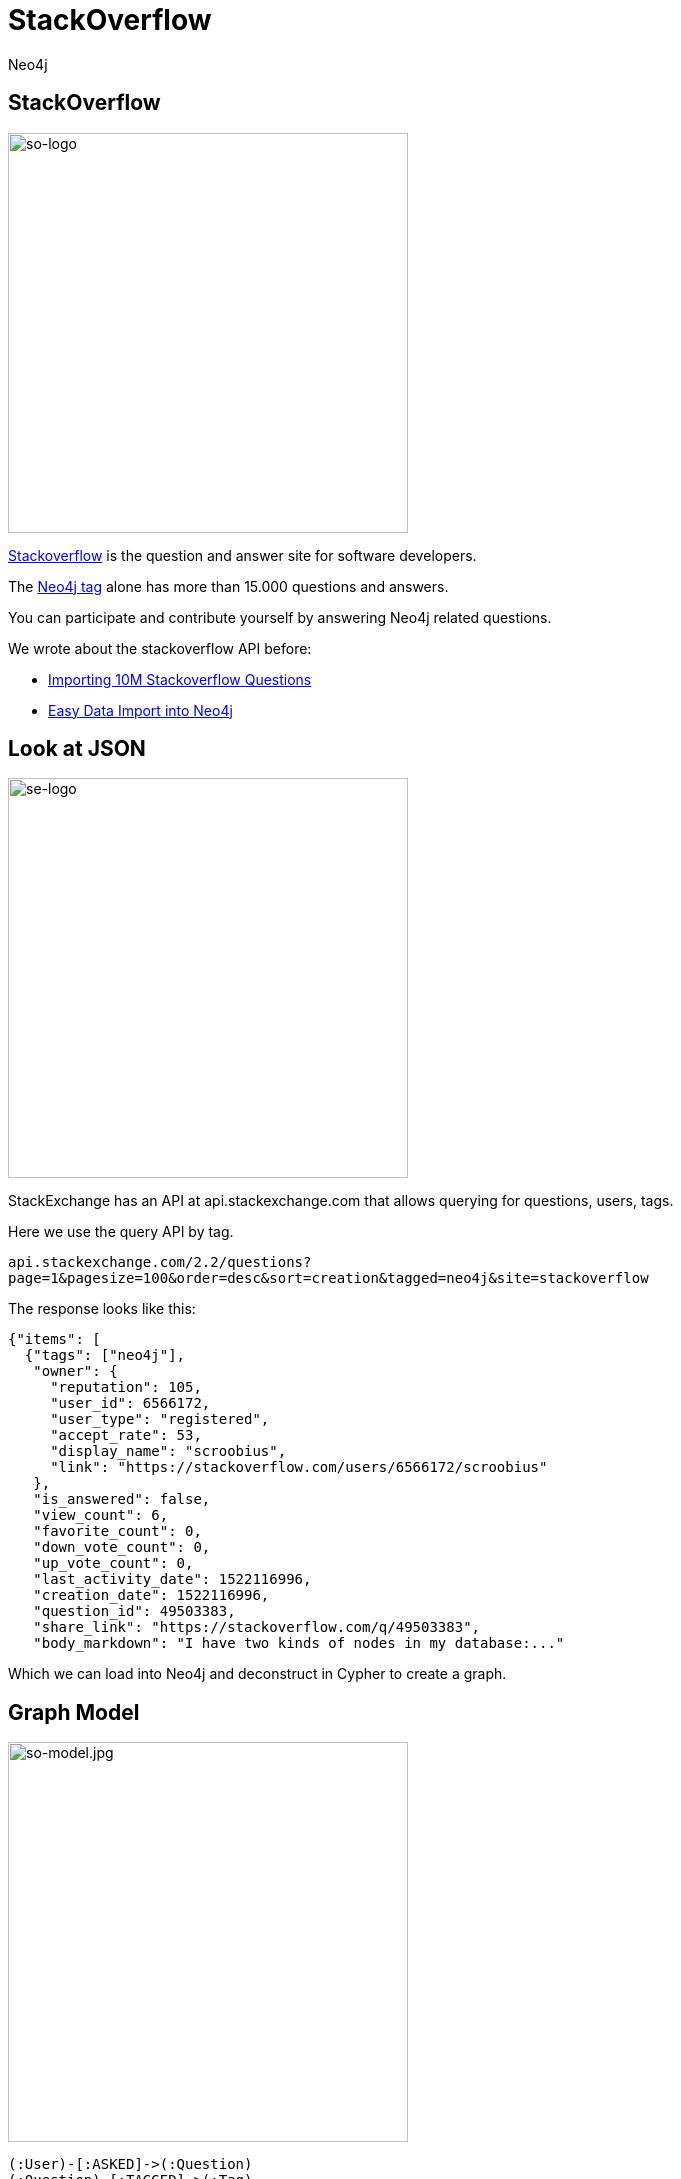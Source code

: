 = StackOverflow
:author: Neo4j
:description: Explore Neo4j-related questions, answers, tags, and more with StackOverflow's public data
:img: https://s3.amazonaws.com/guides.neo4j.com/stackoverflow/img
:tags: import, recommendation, graph-search
:neo4j-version: 3.5
:icons: font

== StackOverflow

image:{img}/stackoverflow-logo.png[so-logo,width=400,float=right]

https://stackoverflow.com[Stackoverflow] is the question and answer site for software developers.

The https://stackoverflow.com/tags/neo4j[Neo4j tag] alone has more than 15.000 questions and answers.

You can participate and contribute yourself by answering Neo4j related questions.

We wrote about the stackoverflow API before:

* https://neo4j.com/blog/import-10m-stack-overflow-questions/[Importing 10M Stackoverflow Questions]
* https://neo4j.com/blog/bulk-data-import-neo4j-3-0/[Easy Data Import into Neo4j]

== Look at JSON

image:{img}/stackexchange-logo.png[se-logo,width=400,float=right]

StackExchange has an API at api.stackexchange.com that allows querying for questions, users, tags.

Here we use the query API by tag.

`api.stackexchange.com/2.2/questions?page=1&pagesize=100&order=desc&sort=creation&tagged=neo4j&site=stackoverflow`

The response looks like this:

[source,highlight,pre-scrollable,programlisting,cm-s-neo,code,runnable,standalone-example,ng-binding]
----
{"items": [
  {"tags": ["neo4j"],
   "owner": {
     "reputation": 105,
     "user_id": 6566172,
     "user_type": "registered",
     "accept_rate": 53,
     "display_name": "scroobius",
     "link": "https://stackoverflow.com/users/6566172/scroobius"
   },
   "is_answered": false,
   "view_count": 6,
   "favorite_count": 0,
   "down_vote_count": 0,
   "up_vote_count": 0,
   "last_activity_date": 1522116996,
   "creation_date": 1522116996,
   "question_id": 49503383,
   "share_link": "https://stackoverflow.com/q/49503383",
   "body_markdown": "I have two kinds of nodes in my database:..."
----

Which we can load into Neo4j and deconstruct in Cypher to create a
graph.

== Graph Model

image:{img}/stackoverflow-model.jpg[so-model.jpg,width=400,float=right]

....
(:User)-[:ASKED]->(:Question)
(:Question)-[:TAGGED]->(:Tag)

(:User)-[:PROVIDED]->(:Answer)
(:Answer)-[:ANSWERED]->(:Question)
....

== Import

[source,cypher,highlight,pre-scrollable,programlisting,cm-s-neo,code,runnable,standalone-example,ng-binding]
----
WITH "https://api.stackexchange.com/2.2/questions?pagesize=100&order=desc&sort=creation&tagged=neo4j&site=stackoverflow&filter=!5-i6Zw8Y)4W7vpy91PMYsKM-k9yzEsSC1_Uxlf" AS url
CALL apoc.load.json(url) YIELD value

UNWIND value.items AS q

MERGE (question:Question {id:q.question_id})
  ON CREATE SET question.title = q.title, question.share_link = q.share_link, question.favorite_count = q.favorite_count, question.creation_date = q.creation_date
----

[source,cypher,highlight,pre-scrollable,programlisting,cm-s-neo,code,runnable,standalone-example,ng-binding]
----
WITH "https://api.stackexchange.com/2.2/questions?pagesize=100&order=desc&sort=creation&tagged=neo4j&site=stackoverflow&filter=!5-i6Zw8Y)4W7vpy91PMYsKM-k9yzEsSC1_Uxlf" AS url
CALL apoc.load.json(url) YIELD value

UNWIND value.items AS q
MATCH (question:Question {id: q.question_id})
MERGE (owner:User {id:q.owner.user_id})
  ON CREATE SET owner.display_name = q.owner.display_name
MERGE (owner)-[:ASKED]->(question)
----

== Import, part 2

[source,cypher,highlight,pre-scrollable,programlisting,cm-s-neo,code,runnable,standalone-example,ng-binding]
----
WITH "https://api.stackexchange.com/2.2/questions?pagesize=100&order=desc&sort=creation&tagged=neo4j&site=stackoverflow&filter=!5-i6Zw8Y)4W7vpy91PMYsKM-k9yzEsSC1_Uxlf" AS url
CALL apoc.load.json(url) YIELD value

UNWIND value.items AS q
MATCH (question:Question {id: q.question_id})

FOREACH (tagName IN q.tags | MERGE (tag:Tag {name:tagName}) MERGE (question)-[:TAGGED]->(tag))
FOREACH (a IN q.answers |
   MERGE (question)<-[:ANSWERED]-(answer:Answer {id:a.answer_id})
   MERGE (answerer:User {id:a.owner.user_id}) ON CREATE SET answerer.display_name = a.owner.display_name
   MERGE (answer)<-[:PROVIDED]-(answerer)
)
----

== Indexes and Constraints

Create indexes / constraints (ensure multistatement option is enabled with a checked box in Neo4j Browser settings):

[source,cypher,highlight,pre-scrollable,programlisting,cm-s-neo,code,runnable,standalone-example,ng-binding]
----
CREATE CONSTRAINT on (q:Question) ASSERT q.id IS UNIQUE;
CREATE CONSTRAINT on (t:Tag) ASSERT t.name IS UNIQUE;
CREATE CONSTRAINT on (u:User) ASSERT u.id IS UNIQUE;
----

== Larger Import (10 pages)

Importing a larger amount of data:

[source,cypher,highlight,pre-scrollable,programlisting,cm-s-neo,code,runnable,standalone-example,ng-binding]
----
UNWIND range(1,10) as page
WITH "https://api.stackexchange.com/2.2/questions?page="+page+"&pagesize=100&order=desc&sort=creation&tagged=neo4j&site=stackoverflow&filter=!5-i6Zw8Y)4W7vpy91PMYsKM-k9yzEsSC1_Uxlf" AS url
CALL apoc.load.json(url) YIELD value

UNWIND value.items AS q

MERGE (question:Question {id:q.question_id})
  ON CREATE SET question.title = q.title, question.share_link = q.share_link, question.favorite_count = q.favorite_count, question.creation_date = q.creation_date
----

[source,cypher,highlight,pre-scrollable,programlisting,cm-s-neo,code,runnable,standalone-example,ng-binding]
----
UNWIND range(1,10) as page
WITH "https://api.stackexchange.com/2.2/questions?page="+page+"&pagesize=100&order=desc&sort=creation&tagged=neo4j&site=stackoverflow&filter=!5-i6Zw8Y)4W7vpy91PMYsKM-k9yzEsSC1_Uxlf" AS url
CALL apoc.load.json(url) YIELD value

UNWIND value.items AS q
MATCH (question:Question {id:q.question_id})

MERGE (owner:User {id:coalesce(q.owner.user_id,'deleted')})
  ON CREATE SET owner.display_name = q.owner.display_name
MERGE (owner)-[:ASKED]->(question)
----

== Larger import, part 2

[source,cypher,highlight,pre-scrollable,programlisting,cm-s-neo,code,runnable,standalone-example,ng-binding]
----
UNWIND range(1,10) as page
WITH "https://api.stackexchange.com/2.2/questions?page="+page+"&pagesize=100&order=desc&sort=creation&tagged=neo4j&site=stackoverflow&filter=!5-i6Zw8Y)4W7vpy91PMYsKM-k9yzEsSC1_Uxlf" AS url
CALL apoc.load.json(url) YIELD value

UNWIND value.items AS q
MATCH (question:Question {id:q.question_id})

FOREACH (tagName IN q.tags | MERGE (tag:Tag {name:tagName}) MERGE (question)-[:TAGGED]->(tag))
FOREACH (a IN q.answers |
   MERGE (question)<-[:ANSWERED]-(answer:Answer {id:a.answer_id})
   MERGE (answerer:User {id:coalesce(a.owner.user_id,'deleted')}) ON CREATE SET answerer.display_name = a.owner.display_name
   MERGE (answer)<-[:PROVIDED]-(answerer)
)
----

== Statistics

Labels in the graph and counts for each label:

[source,cypher,highlight,pre-scrollable,programlisting,cm-s-neo,code,runnable,standalone-example,ng-binding]
----
MATCH (n)
RETURN labels(n) as label, count(*);
----

Top Tags:

[source,cypher,highlight,pre-scrollable,programlisting,cm-s-neo,code,runnable,standalone-example,ng-binding]
----
MATCH ()-[:TAGGED]->(t:Tag)
RETURN t.name,count(*) as posts order by posts desc limit 5;
----

== The Top 10 Stack Overflow Users

Top users asking questions:

[source,cypher,highlight,pre-scrollable,programlisting,cm-s-neo,code,runnable,standalone-example,ng-binding]
----
MATCH (u:User)-[:ASKED]->()
RETURN u.display_name, count(*) as posts
ORDER by posts desc limit 10;
----

Top users answering:

[source,cypher,highlight,pre-scrollable,programlisting,cm-s-neo,code,runnable,standalone-example,ng-binding]
----
MATCH (u:User)-[:PROVIDED]->()
RETURN u.display_name, count(*) as posts
ORDER by posts desc limit 10;
----

Top days for questions:

[source,cypher,highlight,pre-scrollable,programlisting,cm-s-neo,code,runnable,standalone-example,ng-binding]
----
MATCH (q:Question)
RETURN apoc.date.format(q.creation_date,'s','EE') as day, count(*) as freq
ORDER BY freq desc;
----

== The Top 10 Stack Overflow Users

Top times for questions (GMT?):

[source,cypher,highlight,pre-scrollable,programlisting,cm-s-neo,code,runnable,standalone-example,ng-binding]
----
MATCH (q:Question)
RETURN apoc.date.format(q.creation_date,'s','HH') as hour, count(*) as freq
ORDER BY freq desc LIMIT 7;
----

Top tags per user:

[source,cypher,highlight,pre-scrollable,programlisting,cm-s-neo,code,runnable,standalone-example,ng-binding]
----
MATCH (u:User)-[:PROVIDED]->()-[:ANSWERED]->()-[:TAGGED]->(t:Tag)
WHERE u.display_name = "cybersam"
RETURN t.name,count(*) as posts order by posts desc limit 10;
----

Shortest path between users:

[source,cypher,highlight,pre-scrollable,programlisting,cm-s-neo,code,runnable,standalone-example,ng-binding]
----
MATCH path = allShortestPaths(
  (u:User {display_name:"alexanoid"})-[*]-(me:User {display_name:"InverseFalcon"})
)
RETURN path;
----

== Unanswered Questions

Tags for unanswered questions:

[source,cypher,highlight,pre-scrollable,programlisting,cm-s-neo,code,runnable,standalone-example,ng-binding]
----
MATCH (q:Question)-[:TAGGED]->(t:Tag)
WHERE not t.name IN ['neo4j','cypher'] and not (q)<-[:ANSWERED]-()
RETURN t.name, count(*) as posts
ORDER BY posts desc LIMIT 10;
----

Days for unanswered questions:

[source,cypher,highlight,pre-scrollable,programlisting,cm-s-neo,code,runnable,standalone-example,ng-binding]
----
MATCH (q:Question)
WITH apoc.date.format(q.creation_date,'s','EE') as day, count(*) as posts, sum(case when not (q)<-[:ANSWERED]-() then 1 else 0 end) as answered
RETURN day, posts, answered, 100*answered/posts as percentage
ORDER BY percentage desc LIMIT 10
----

== Correlation

Tag correlations:

[source,cypher,highlight,pre-scrollable,programlisting,cm-s-neo,code,runnable,standalone-example,ng-binding]
----
MATCH (t1:Tag)<-[:TAGGED]-()-[:TAGGED]->(t2:Tag)
WHERE id(t1) < id(t2) and t1.name <> 'neo4j' and t2.name <> 'neo4j'
RETURN t1.name, t2.name,count(*) as freq
ORDER BY freq desc LIMIT 10;
----

== Engagement

User engagement over time:

[source,cypher,highlight,pre-scrollable,programlisting,cm-s-neo,code,runnable,standalone-example,ng-binding]
----
MATCH (u:User)-[:PROVIDED]->()-[:ANSWERED]->(q:Question)-[:TAGGED]->(t:Tag)
WHERE u.display_name = "InverseFalcon"
RETURN apoc.date.format(q.creation_date,'s','yyyy-MM') as month, count(distinct q) as count, collect(distinct t.name) as tags
ORDER BY month asc
----

[source,cypher,highlight,pre-scrollable,programlisting,cm-s-neo,code,runnable,standalone-example,ng-binding]
----
MATCH (u:User)-[:PROVIDED]->()-[:ANSWERED]->(q:Question)-[:TAGGED]->(t:Tag)
WHERE u.display_name = "Bruno Peres"
RETURN apoc.date.format(q.creation_date,'s','yyyy-MM') as month, count(distinct q) as count, collect(distinct t.name) as tags
ORDER BY month asc
----

== Virtual Graphs

Project tags via co-occurrence:

[source,cypher,highlight,pre-scrollable,programlisting,cm-s-neo,code,runnable,standalone-example,ng-binding]
----
MATCH (t1:Tag)<-[:TAGGED]-()-[:TAGGED]->(t2:Tag)
WHERE id(t1) < id(t2) and t1.name <> 'neo4j' and t2.name <> 'neo4j'
WITH t1, t2,count(*) as freq  where freq > 3
RETURN t1,t2, apoc.create.vRelationship(t1,'OCCURRED',{freq:freq},t2) as rel
----